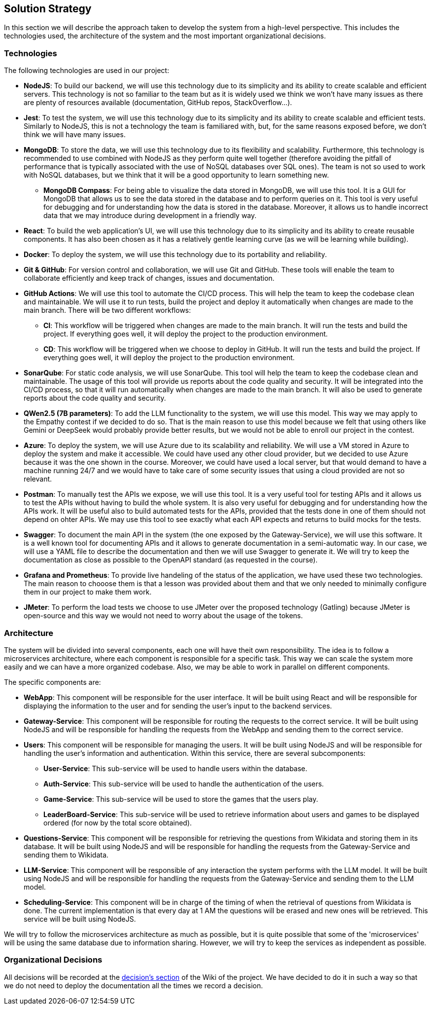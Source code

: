 ifndef::imagesdir[:imagesdir: ../images]

[[section-solution-strategy]]
== Solution Strategy

In this section we will describe the approach taken to develop the system from a high-level perspective. This includes the technologies used, the architecture of the system and the most important organizational decisions.

=== Technologies

The following technologies are used in our project:

* *NodeJS*: To build our backend, we will use this technology due to its simplicity and its ability to create scalable and efficient servers. This technology is not so familiar to the team but as it is widely used we think we won't have many issues as there are plenty of resources available (documentation, GitHub repos, StackOverflow...).
* *Jest*: To test the system, we will use this technology due to its simplicity and its ability to create scalable and efficient tests. Similarly to NodeJS, this is not a technology the team is familiared with, but, for the same reasons exposed before, we don't think we will have many issues.
* *MongoDB*: To store the data, we will use this technology due to its flexibility and scalability. Furthermore, this technology is recommended to use combined with NodeJS as they perform quite well together (therefore avoiding the pitfall of performance that is typically associated with the use of NoSQL databases over SQL ones). The team is not so used to work with NoSQL databases, but we think that it will be a good opportunity to learn something new.
** *MongoDB Compass*: For being able to visualize the data stored in MongoDB, we will use this tool. It is a GUI for MongoDB that allows us to see the data stored in the database and to perform queries on it. This tool is very useful for debugging and for understanding how the data is stored in the database. Moreover, it allows us to handle incorrect data that we may introduce during development in a friendly way.
* *React*: To build the web application's UI, we will use this technology due to its simplicity and its ability to create reusable components. It has also been chosen as it has a relatively gentle learning curve (as we will be learning while building).
* *Docker*: To deploy the system, we will use this technology due to its portability and reliability.
* *Git & GitHub*: For version control and collaboration, we will use Git and GitHub. These tools will enable the team to collaborate efficiently and keep track of changes, issues and documentation.
* *GitHub Actions*: We will use this tool to automate the CI/CD process. This will help the team to keep the codebase clean and maintainable. We will use it to run tests, build the project and deploy it automatically when changes are made to the main branch. There will be two different workflows:
** *CI*: This workflow will be triggered when changes are made to the main branch. It will run the tests and build the project. If everything goes well, it will deploy the project to the production environment.
** *CD*: This workflow will be triggered when we choose to deploy in GitHub. It will run the tests and build the project. If everything goes well, it will deploy the project to the production environment.
* *SonarQube*: For static code analysis, we will use SonarQube. This tool will help the team to keep the codebase clean and maintainable. The usage of this tool will provide us reports about the code quality and security. It will be integrated into the CI/CD process, so that it will run automatically when changes are made to the main branch. It will also be used to generate reports about the code quality and security.
* *QWen2.5 (7B parameters)*: To add the LLM functionality to the system, we will use this model. This way we may apply to the Empathy contest if we decided to do so. That is the main reason to use this model because we felt that using others like Gemini or DeepSeek would probably provide better results, but we would not be able to enroll our project in the contest.
* *Azure*: To deploy the system, we will use Azure due to its scalability and reliability. We will use a VM stored in Azure to deploy the system and make it accessible. We could have used any other cloud provider, but we decided to use Azure because it was the one shown in the course. Moreover, we could have used a local server, but that would demand to have a machine running 24/7 and we would have to take care of some security issues that using a cloud provided are not so relevant.
* *Postman*: To manually test the APIs we expose, we will use this tool. It is a very useful tool for testing APIs and it allows us to test the APIs without having to build the whole system. It is also very useful for debugging and for understanding how the APIs work. It will be useful also to build automated tests for the APIs, provided that the tests done in one of them should not depend on ohter APIs. We may use this tool to see exactly what each API expects and returns to build mocks for the tests.
* *Swagger*: To document the main API in the system (the one exposed by the Gateway-Service), we will use this software. It is a well known tool for documenting APIs and it allows to generate documentation in a semi-automatic way. In our case, we will use a YAML file to describe the documentation and then we will use Swagger to generate it. We will try to keep the documentation as close as possible to the OpenAPI standard (as requested in the course).
* *Grafana and Prometheus*: To provide live handeling of the status of the application, we have used these two technologies. The main reason to chooose them is that a lesson was provided about them and that we only needed to minimally configure them in our project to make them work.
* *JMeter*: To perform the load tests we choose to use JMeter over the proposed technology (Gatling) because JMeter is open-source and this way we would not need to worry about the usage of the tokens.

=== Architecture

The system will be divided into several components, each one will have theit own responsibility. The idea is to follow a microservices architecture, where each component is responsible for a specific task. This way we can scale the system more easily and we can have a more organized codebase. Also, we may be able to work in parallel on different components.

The specific components are:

* *WebApp*: This component will be responsible for the user interface. It will be built using React and will be responsible for displaying the information to the user and for sending the user's input to the backend services.
* *Gateway-Service*: This component will be responsible for routing the requests to the correct service. It will be built using NodeJS and will be responsible for handling the requests from the WebApp and sending them to the correct service.
* *Users*: This component will be responsible for managing the users. It will be built using NodeJS and will be responsible for handling the user's information and authentication. Within this service, there are several subcomponents:
** *User-Service*: This sub-service will be used to handle users within the database.
** *Auth-Service*: This sub-service will be used to handle the authentication of the users.
** *Game-Service*: This sub-service will be used to store the games that the users play.
** *LeaderBoard-Service*: This sub-service will be used to retrieve information about users and games to be displayed ordered (for now by the total score obtained).
* *Questions-Service*: This component will be responsible for retrieving the questions from Wikidata and storing them in its database. It will be built using NodeJS and will be responsible for handling the requests from the Gateway-Service and sending them to Wikidata.
* *LLM-Service*: This component will be responsible of any interaction the system performs with the LLM model. It will be built using NodeJS and will be responsible for handling the requests from the Gateway-Service and sending them to the LLM model.
* *Scheduling-Service*: This component will be in charge of the timing of when the retrieval of questions from Wikidata is done. The current implementation is that every day at 1 AM the questions will be erased and new ones will be retrieved. This service will be built using NodeJS.

We will try to follow the microservices architecture as much as possible, but it is quite possible that some of the 'microservices' will be using the same database due to information sharing. However, we will try to keep the services as independent as possible.

[#organizational_decisions]
=== Organizational Decisions

All decisions will be recorded at the https://github.com/Arquisoft/wichat_en2a/wiki/Team-Decisions[decision's section] of the Wiki of the project. We have decided to do it in such a way so that we do not need to deploy the documentation all the times we record a decision.